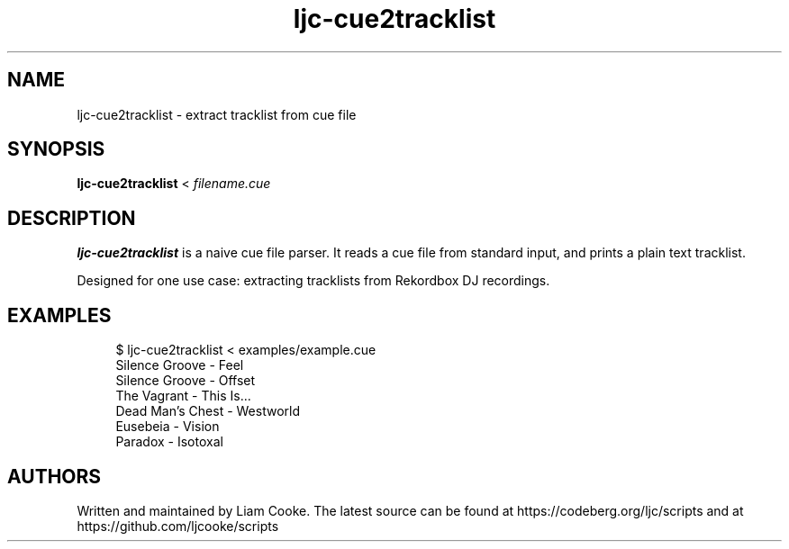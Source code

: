 .\" Generated by scdoc 1.11.2
.\" Complete documentation for this program is not available as a GNU info page
.ie \n(.g .ds Aq \(aq
.el       .ds Aq '
.nh
.ad l
.\" Begin generated content:
.TH "ljc-cue2tracklist" "1" "2022-04-10"
.P
.SH NAME
.P
ljc-cue2tracklist - extract tracklist from cue file
.P
.SH SYNOPSIS
.P
\fBljc-cue2tracklist\fR < \fIfilename.\&cue\fR
.P
.SH DESCRIPTION
.P
\fBljc-cue2tracklist\fR is a naive cue file parser.\&
It reads a cue file from standard input,
and prints a plain text tracklist.\&
.P
Designed for one use case:
extracting tracklists from Rekordbox DJ recordings.\&
.P
.SH EXAMPLES
.P
.nf
.RS 4
$ ljc-cue2tracklist < examples/example\&.cue
Silence Groove - Feel
Silence Groove - Offset
The Vagrant - This Is\&.\&.\&.
Dead Man\&'s Chest - Westworld
Eusebeia - Vision
Paradox - Isotoxal
.fi
.RE
.P
.SH AUTHORS
.P
Written and maintained by Liam Cooke.\&
The latest source can be found
at https://codeberg.\&org/ljc/scripts
and at https://github.\&com/ljcooke/scripts
